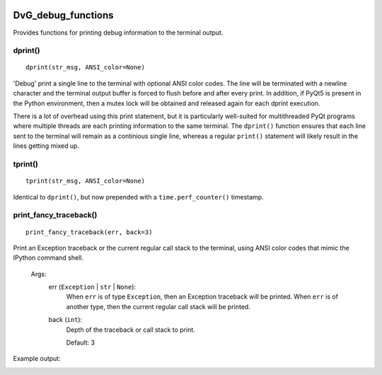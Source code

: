 .. image:: https://img.shields.io/pypi/v/dvg-debug-functions
    :target: https://pypi.org/project/dvg-debug-functions
.. image:: https://img.shields.io/pypi/pyversions/dvg-debug-functions
    :target: https://pypi.org/project/dvg-debug-functions
.. image:: https://travis-ci.org/Dennis-van-Gils/python-dvg-debug-functions.svg?branch=master
    :target: https://travis-ci.org/Dennis-van-Gils/python-dvg-debug-functions
.. image:: https://coveralls.io/repos/github/Dennis-van-Gils/python-dvg-debug-functions/badge.svg?branch=master
    :target: https://coveralls.io/github/Dennis-van-Gils/python-dvg-debug-functions?branch=master
.. image:: https://img.shields.io/badge/code%20style-black-000000.svg
    :target: https://github.com/psf/black
.. image:: https://img.shields.io/badge/License-MIT-purple.svg
    :target: https://github.com/Dennis-van-Gils/python-dvg-debug-functions/blob/master/LICENSE.txt

DvG_debug_functions
===================
Provides functions for printing debug information to the terminal output.

dprint()
--------
::
  
  dprint(str_msg, ANSI_color=None) 

'Debug' print a single line to the terminal with optional ANSI color codes. The
line will be terminated with a newline character and the terminal output buffer
is forced to flush before and after every print. In addition, if PyQt5 is
present in the Python environment, then a mutex lock will be obtained and
released again for each dprint execution.

There is a lot of overhead using this print statement, but it is particularly
well-suited for multithreaded PyQt programs where multiple threads are each
printing information to the same terminal. The ``dprint()`` function ensures
that each line sent to the terminal will remain as a continious single line,
whereas a regular ``print()`` statement will likely result in the lines getting
mixed up.

tprint()
--------
::

  tprint(str_msg, ANSI_color=None) 

Identical to ``dprint()``, but now prepended with a ``time.perf_counter()``
timestamp.

print_fancy_traceback()
-----------------------
::

  print_fancy_traceback(err, back=3)

Print an Exception traceback or the current regular call stack to the terminal,
using ANSI color codes that mimic the IPython command shell.

    Args:
        err (``Exception`` | ``str`` | ``None``):
            When ``err`` is of type ``Exception``, then an Exception traceback
            will be printed. When ``err`` is of another type, then the current
            regular call stack will be printed.

        back (``int``):
            Depth of the traceback or call stack to print.

            Default: 3

Example output:

.. image:: images/print_fancy_traceback.png
